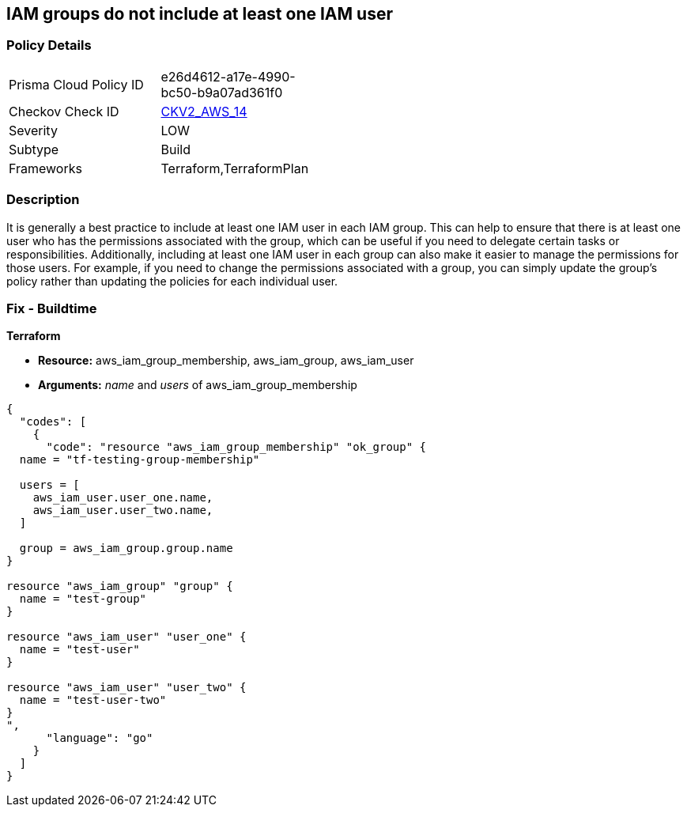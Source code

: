 == IAM groups do not include at least one IAM user


=== Policy Details 

[width=45%]
[cols="1,1"]
|=== 
|Prisma Cloud Policy ID 
| e26d4612-a17e-4990-bc50-b9a07ad361f0

|Checkov Check ID 
| https://github.com/bridgecrewio/checkov/blob/main/checkov/terraform/checks/graph_checks/aws/IAMGroupHasAtLeastOneUser.yaml[CKV2_AWS_14]

|Severity
|LOW

|Subtype
|Build

|Frameworks
|Terraform,TerraformPlan

|=== 



=== Description 


It is generally a best practice to include at least one IAM user in each IAM group.
This can help to ensure that there is at least one user who has the permissions associated with the group, which can be useful if you need to delegate certain tasks or responsibilities.
Additionally, including at least one IAM user in each group can also make it easier to manage the permissions for those users.
For example, if you need to change the permissions associated with a group, you can simply update the group's policy rather than updating the policies for each individual user.

=== Fix - Buildtime


*Terraform* 


* *Resource:* aws_iam_group_membership, aws_iam_group, aws_iam_user
* *Arguments:* _name_ and _users_ of aws_iam_group_membership


[source,go]
----
{
  "codes": [
    {
      "code": "resource "aws_iam_group_membership" "ok_group" {
  name = "tf-testing-group-membership"

  users = [
    aws_iam_user.user_one.name,
    aws_iam_user.user_two.name,
  ]

  group = aws_iam_group.group.name
}

resource "aws_iam_group" "group" {
  name = "test-group"
}

resource "aws_iam_user" "user_one" {
  name = "test-user"
}

resource "aws_iam_user" "user_two" {
  name = "test-user-two"
}
",
      "language": "go"
    }
  ]
}
----

